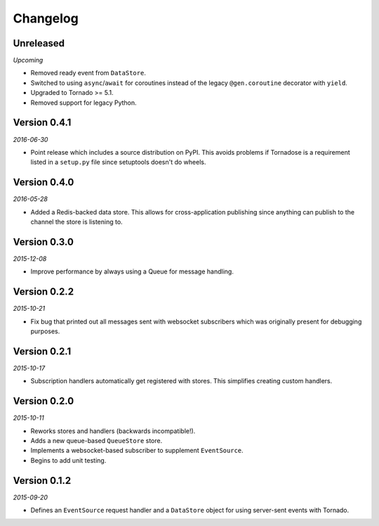 Changelog
=========

Unreleased
----------

*Upcoming*

* Removed ready event from ``DataStore``.
* Switched to using ``async``/``await`` for coroutines instead of the
  legacy ``@gen.coroutine`` decorator with ``yield``.
* Upgraded to Tornado >= 5.1.
* Removed support for legacy Python.

Version 0.4.1
-------------

*2016-06-30*

* Point release which includes a source distribution on PyPI. This
  avoids problems if Tornadose is a requirement listed in a ``setup.py``
  file since setuptools doesn't do wheels.

Version 0.4.0
-------------

*2016-05-28*

* Added a Redis-backed data store. This allows for cross-application
  publishing since anything can publish to the channel the store is
  listening to.

Version 0.3.0
-------------

*2015-12-08*

* Improve performance by always using a Queue for message handling.

Version 0.2.2
-------------

*2015-10-21*

* Fix bug that printed out all messages sent with websocket
  subscribers which was originally present for debugging purposes.

Version 0.2.1
-------------

*2015-10-17*

* Subscription handlers automatically get registered with stores. This
  simplifies creating custom handlers.

Version 0.2.0
-------------

*2015-10-11*

* Reworks stores and handlers (backwards incompatible!).
* Adds a new queue-based ``QueueStore`` store.
* Implements a websocket-based subscriber to supplement
  ``EventSource``.
* Begins to add unit testing.

Version 0.1.2
-------------

*2015-09-20*

* Defines an ``EventSource`` request handler and a ``DataStore``
  object for using server-sent events with Tornado.
